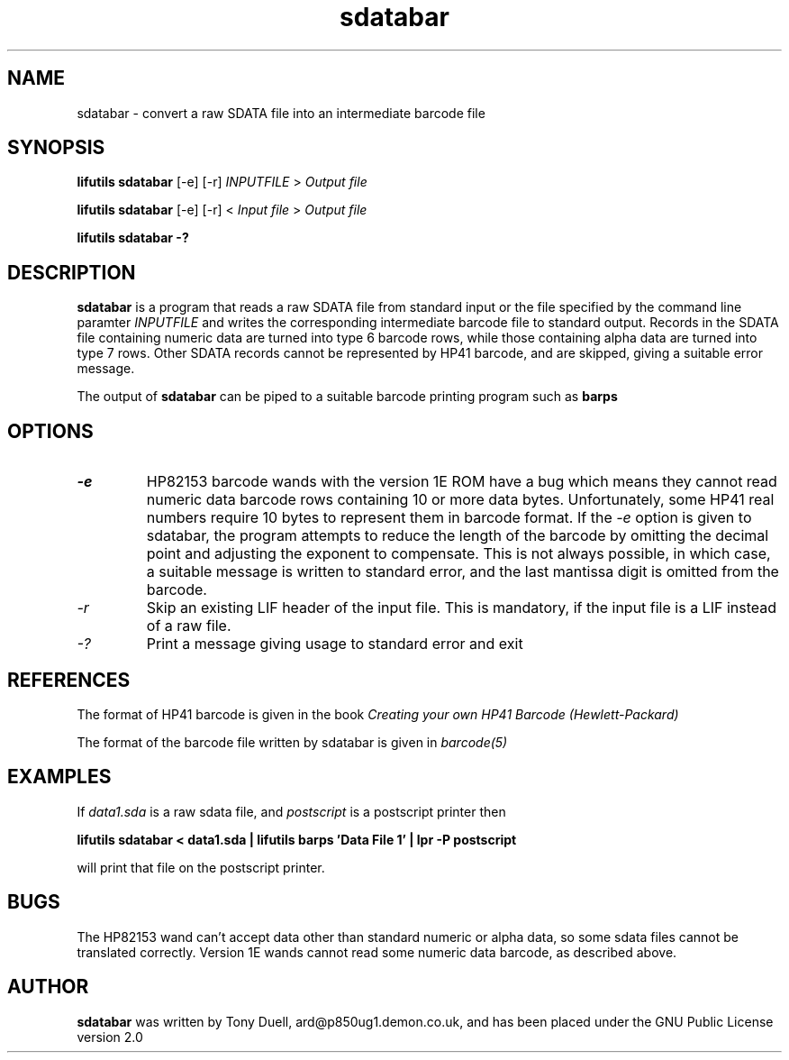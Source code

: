 .TH sdatabar 1 06-November-2024 "LIF Utilities" "LIF Utilities"
.SH NAME
sdatabar \- convert a raw SDATA file into an intermediate barcode file
.SH SYNOPSIS
.B lifutils sdatabar
[\-e] [\-r]
.I INPUTFILE
>
.I Output file
.PP
.B lifutils sdatabar
[\-e] [\-r]
<
.I Input file
>
.I Output file
.PP
.B lifutils sdatabar -?
.SH DESCRIPTION
.B sdatabar
is a program that reads a raw SDATA file from standard input or the file specified by the command line paramter
.I INPUTFILE
and writes the corresponding intermediate barcode file to standard output. 
Records in the SDATA file containing numeric data are turned into type 6 barcode rows, while 
those containing alpha data are turned into type 7 rows. Other SDATA 
records cannot be represented by HP41 barcode, and are skipped, giving a 
suitable error message.
.PP
The output of 
.B sdatabar
can be piped to a suitable barcode printing program such as 
.B barps
.SH OPTIONS
.TP
.I \-e
HP82153 barcode wands with the version 1E ROM have a bug which means they 
cannot read numeric data barcode rows containing 10 or more data bytes. 
Unfortunately, some HP41 real numbers require 10 bytes to represent them 
in barcode format. If the 
.I \-e
option is given to sdatabar, the program attempts to reduce the length of 
the barcode by omitting the decimal point and adjusting the exponent to 
compensate. This is not always possible, in which case, a suitable 
message is written to standard error, and the last mantissa digit is 
omitted from the barcode.
.TP
.I \-r
Skip an existing LIF header of the input file. This is mandatory, if the input file is a LIF instead of a raw file.
.TP
.I \-?
Print a message giving usage to standard error and exit
.SH REFERENCES
The format of HP41 barcode is given in the book
.I Creating your own HP41 Barcode (Hewlett\-Packard)
.PP
The format of the barcode file written by sdatabar is given in 
.I barcode(5)
.SH EXAMPLES
If
.I data1.sda
is a raw sdata file, and 
.I postscript
is a postscript printer
then
.PP
.B lifutils sdatabar < data1.sda | lifutils barps 'Data File 1' | lpr -P postscript
.PP
will print that file on the postscript printer.
.SH BUGS
The HP82153 wand can't accept data other than standard numeric or alpha 
data, so some sdata files cannot be translated correctly. Version 1E 
wands cannot read some numeric data barcode, as described above.
.SH AUTHOR
.B sdatabar
was written by Tony Duell, ard@p850ug1.demon.co.uk, and has been placed 
under the GNU Public License version 2.0
